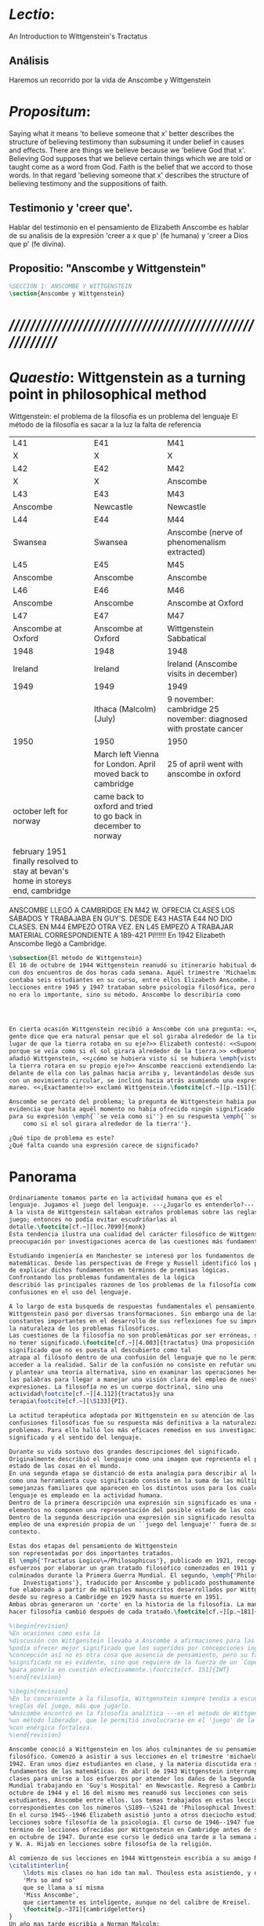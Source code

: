 # -*- mode: org; mode: auto-fill; word-wrap:t; truncate-lines: t; -*-
# Hi-lock: (("\\\\todo{" (0 (quote hi-green) prepend)))  
#+PROPERTY: header-args:latex :tangle ../../tex/ch3/3_1.tex
# ------------------------------------------------------------------------------------

* /Lectio/: 
:DESCRIPTION:
An Introduction to Wittgenstein's Tractatus
:END:
** Análisis
Haremos un recorrido por la vida de Anscombe y Wittgenstein

* /Propositum/:  
:DESCRIPTION: 
Saying what it means 'to believe someone that x' better describes
the structure of believing testimony than subsuming it under belief in causes
and effects. There are things we believe because we 'believe God that x'.
Believing God supposes that we believe certain things which we are told or
taught come as a word from God. Faith is the belief that we accord to those
words. In that regard 'believing someone that x' describes the structure of
believing testimony and the suppositions of faith.
:END:

** Testimonio y 'creer que'. 
Hablar del testimonio en el pensamiento de Elizabeth Anscombe es hablar de su
analisis de la expresión 'creer a x que p' (fe humana) y 'creer a Dios que p'
(fe divina).

** Propositio: "Anscombe y Wittgenstein"
#+BEGIN_SRC latex
%SECCIÓN 1: ANSCOMBE Y WITTGENSTEIN
\section{Anscombe y Wittgenstein}
#+END_SRC

* /////////////////////////////////////////////////////////
* /Quaestio/: Wittgenstein as a turning point in philosophical method
:STATEMENT:
Wittgenstein: el problema de la filosofía es un problema del lenguaje
El método de la filosofía es sacar a la luz la falta de referencia
:END:
:Lent41-1951:
| L41                                                                              | E41                                                            | M41                                                               |
| X                                                                                | X                                                              | X                                                                 |
| L42                                                                              | E42                                                            | M42                                                               |
| X                                                                                | X                                                              | Anscombe                                                          |
| L43                                                                              | E43                                                            | M43                                                               |
| Anscombe                                                                         | Newcastle                                                      | Newcastle                                                         |
| L44                                                                              | E44                                                            | M44                                                               |
| Swansea                                                                          | Swansea                                                        | Anscombe (nerve of phenomenalism extracted)                       |
| L45                                                                              | E45                                                            | M45                                                               |
| Anscombe                                                                         | Anscombe                                                       | Anscombe                                                          |
| L46                                                                              | E46                                                            | M46                                                               |
| Anscombe                                                                         | Anscombe                                                       | Anscombe at Oxford                                                |
| L47                                                                              | E47                                                            | M47                                                               |
| Anscombe at Oxford                                                               | Anscombe at Oxford                                             | Wittgenstein Sabbatical                                           |
| 1948                                                                             | 1948                                                           | 1948                                                              |
| Ireland                                                                          | Ireland                                                        | Ireland (Anscombe visits in december)                             |
| 1949                                                                             | 1949                                                           | 1949                                                              |
|                                                                                  | Ithaca (Malcolm) (July)                                        | 9 november: cambridge 25 november: diagnosed with prostate cancer |
| 1950                                                                             | 1950                                                           | 1950                                                              |
|                                                                                  | March left Vienna for London. April moved back to cambridge    | 25 of april went with anscombe in oxford                          |
| october left for norway                                                          | came back to oxford and tried to go back in december to norway |                                                                   |
|                                                                                  |                                                                |                                                                   |
| february 1951 finally resolved to stay at bevan's home in storeys end, cambridge |                                                                |                                                                   |
:END:


ANSCOMBE LLEGÓ A CAMBRIDGE EN M42 W. OFRECIA CLASES LOS SÁBADOS Y TRABAJABA EN
GUY'S. DESDE E43 HASTA E44 NO DIO CLASES. EN M44 EMPEZÓ OTRA VEZ. EN L45 EMPEZÓ
A TRABAJAR MATERIAL CORRESPONDIENTE A 189-421 PI!!!!!!
En 1942 Elizabeth Anscombe llegó a Cambridge.

#+BEGIN_SRC latex 
  \subsection{El método de Wittgenstein}
  El 16 de octubre de 1944 Wittgenstein reanudó su itinerario habitual de clases
  con dos encuentros de dos horas cada semana. Aquél trimestre 'Michaelmas'
  contaba seis estudiantes en su curso, entre ellos Elizabeth Anscombe. Las
  lecciones entre 1945 y 1947 trataban sobre psicología filosófica, pero el tema
  no era lo importante, sino su método. Anscombe lo describiría como 




  En cierta ocasión Wittgenstein recibió a Anscombe con una pregunta: <<¿Por qué la
  gente dice que era natural pensar que el sol giraba alrededor de la tierra en
  lugar de que la tierra rotaba en su eje?>> Elizabeth contestó: <<Supongo que
  porque se veía como si el sol girara alrededor de la tierra.>> <<Bueno\ldots>>,
  añadió Wittgenstein, <<¿cómo se hubiera visto si se hubiera \emph{visto} como si
  la tierra rotara en su propio eje?>> Anscombe reaccionó extendiendo las manos
  delante de ella con las palmas hacia arriba y, levantándolas desde sus rodillas
  con un movimiento circular, se inclinó hacia atrás asumiendo una expresión de
  mareo. <<¡Exactamente!>> exclamó Wittgenstein.\footcite[cf.~][p.~151]{IWT}

  Anscombe se percató del problema; la pregunta de Wittgenstein había puesto en
  evidencia que hasta aquél momento no había ofrecido ningún significado relevante
  para su expresión \emph{``se veía como si''} en su respuesta \emph{``se veía
      como si el sol girara alrededor de la tierra''}. 
 
  ¿Qué tipo de problema es este? 
  ¿Qué falta cuando una expresión carece de significado?
#+END_SRC
* Panorama
#+BEGIN_SRC latex 
Ordinariamente tomamos parte en la actividad humana que es el
lenguaje. Jugamos el juego del lenguaje. ---¿Jugarlo es entenderlo?--- 
A la vista de Wittgenstein saltaban extraños problemas sobre las reglas de este
juego; entonces no podía evitar escudriñarlas al
detalle.\footcite[cf.~][loc.7099]{monk} 
Esta tendencia ilustra una cualidad del carácter filosófico de Wittgenstein: su
preocupación por investigaciones acerca de las cuestiones más fundamentales. 

Estudiando ingeniería en Manchester se interesó por los fundamentos de las
matemáticas. Desde las perspectivas de Frege y Russell identificó los problemas
de explicar dichos fundamentos en términos de premisas lógicas. 
Confrontando los problemas fundamentales de la lógica 
describió las principales razones de los problemas de la filosofía como
confusiones en el uso del lenguaje. 

A lo largo de esta busqueda de respuestas fundamentales el pensamiento de
Wittgenstein pasó por diversas transformaciones. Sin embargo una de las
constantes importantes en el desarrollo de sus reflexiones fue su impresión de
la naturaleza de los problemas filosóficos.
Las cuestiones de la filosofía no son problemáticas por ser erróneas, sino por
no tener significado.\footcite[cf.~][4.003]{tractatus} Una proposición sin
significado que no es puesta al descubierto como tal
atrapa al filósofo dentro de una confusión del lenguaje que no le permite
acceder a la realidad. Salir de la confusión no consiste en refutar una doctrina
y plantear una teoría alternativa, sino en examinar las operaciones hechas con
las palabras para llegar a manejar una visión clara del empleo de nuestras
expresiones. La filosofía no es un cuerpo doctrinal, sino una
actividad\footcite[cf.~][4.112]{tractatus}y una
terapia\footcite[cf.~][\S133]{PI}.   

La actitud terapéutica adoptada por Wittgenstein en su atención de las
confusiones filosóficas fue su respuesta más definitiva a la naturaleza de estos
problemas. Para ello halló los más eficaces remedios en sus investigaciones sobre el
significado y el sentido del lenguaje.

Durante su vida sostuvo dos grandes descripciones del significado.
Originalmente describió el lenguaje como una imagen que representa el posible
estado de las cosas en el mundo.
En una segunda etapa se distanció de esta analogía para describir al lenguaje
como una herramienta cuyo significado consiste en la suma de las múltiples
semejanzas familiares que aparecen en los distintos usos para los cuales el
lenguaje es empleado en la actividad humana.
Dentro de la primera descripción una expresión sin significado es una cuyos
elementos no componen una representación del posible estado de las cosas.
Dentro de la segunda descripción una expresión sin significado resulta del
empleo de una expresión propia de un ``juego del lenguaje'' fuera de su
contexto. 

Estas dos etapas del pensamiento de Wittgenstein 
son representadas por dos importantes tratados. 
El \emph{'Tractatus Logico\=/Philosophicus'}, publicado en 1921, recoge sus
esfuerzos por elaborar un gran tratado filosófico comenzados en 1911 y
culminados durante la Primera Guerra Mundial. El segundo, \emph{'Philosophical 
    Investigations'}, traducido por Anscombe y publicado posthumamente en 1953,
fue elaborado a partir de múltiples manuscritos desarrollados por Wittgenstein
desde su regreso a Cambridge en 1929 hasta su muerte en 1951. 
Ambas obras generaron un 'corte' en la historia de la filosofía. La manera de
hacer filosofía cambió después de cada tratado.\footcite[cf.~][p.~181]{twocuts}

%\begin{revision}
%En ocasiones como esta la
%discusión con Wittgenstein llevaba a Anscombe a afirmaciones para las cuales no
%podía ofrecer mejor significado que los sugeridos por concepciones ingenuas. Una
%concepción así no es otra cosa que ausencia de pensamiento, pero su falta de
%significado no es evidente, sino que requiere de la fuerza de un `Copérnico'
%para ponerla en cuestión efectivamente.\footcite[cf. 151]{IWT} 
%\end{revision}

%\begin{revision}
%En lo concerniente a la filosofía, Wittgenstein siempre tendía a escudriñar las
%reglas del juego, más que jugarlo. 
%Anscombe encontró en la filosofía analítica ---en el método de Wittgenstein---
%un método liberador, que le permitió involucrarse en el 'juego' de la filosofía
%con enérgica fortaleza. 
%\end{revision}

Anscombe conoció a Wittgenstein en los años culminantes de su pensamiento
filosófico. Comenzó a asistir a sus lecciones en el trimestre 'michaelmas' de
1942. Eran unos diez estudiantes en clase, y la materia discutida era sobre los
fundamentos de las matemáticas. En abril de 1943 Wittgenstein interrumpió sus
clases para unirse a los esfuerzos por atender los daños de la Segunda Guerra
Mundial trabajando en 'Guy's Hospital' en Newscastle. Regresó a Cambridge en
octubre de 1944 y el 16 del mismo mes reanudó sus lecciones con seis
estudiantes, Anscombe entre ellos. Los temas trabajados en estas lecciones son
correspondientes con los números \S189--\S241 de 'Philosophical Investigations'.
En el curso 1945--1946 Elizabeth asistió junto a otros dieciocho estudiantes a
lecciones sobre filosofía de la psicología. El curso de 1946--1947 fue el último
término de lecciones ofrecidas por Wittgenstein en Cambridge antes de su retiro
en octubre de 1947. Durante ese curso le dedicó una tarde a la semana a Anscombe
y W. A. Hijab en lecciones sobre filosofía de la religión.

Al comienzo de sus lecciones en 1944 Wittgenstein escribía a su amigo Rush Rhees:
\citalitinterlin{
    \ldots mis clases no han ido tan mal. Thouless esta asistiendo, y una mujer, 
    'Mrs so and so'
    que se llama a sí misma 
    'Miss Anscombe',
    que ciertamente es inteligente, aunque no del calibre de Kreisel.
    \footcite[p.~371]{cambridgeletters}
}
Un año mas tarde escribía a Norman Malcolm:
\citalitinterlin{
    \ldots mi clase ahora es bastante grande, 19 personas. \ldots Smythies esta
    viniendo, y una mujer que es muy buena, es decir, más que solamente
    inteligente\ldots 
    \footcite[p.~388]{cambridgeletters}
}
Aquellos años no sólo creció en Wittgenstein la apreciación de la capacidad de
Anscombe, sino que se afianzó entre ellos una estrecha amistad. 

La influencia de Wittgenstein fue decisiva para el desarrollo filosófico de
Elizabeth. Las lecciones con Wittgenstein eran directas y con franqueza. Esta
metodología carente de cualquier parafernalia era inquietante para algunos,
inspiradora para otros, pero fue tremendamente liberadora para
ella.\footcite[loc 9853 Chapter 4, Section 24, \S5]{monk} Esta libertad
quedaba demostrada en que Anscombe no se contentaba con repetir lo que decía
Wittgenstein, sino que pensaba por sí misma; en esto precisamente era más fiel
al espíritu de la filosofía que había aprendido de él. Sobre esta relación,
Phillipa Foot, amiga de ambos, cuenta que durante mucho tiempo sostuvo
objeciones a las afirmaciones de Wittgenstein, eventualmente, un comentario de
Norman Malcom la hizo pensar que podía haber valor en lo que Wittgenstein decía.
Cuestionó entonces a Anscombe: 
``¿Por qué no me dijiste?'', ella le contestó: ``Porque es importante que uno
tenga sus resistencias''. Anscombe evidentemente pensaba ---continúa Foot: 
\citalitlar{
    que un largo periodo de vigorosa objeción era la mejor manera de entender a
    Wittgenstein. Aun cuando era su amiga cercana y albacea literaria, y una de
    los primeros en reconocer su grandeza, nada podía ser más lejano de su
    carácter y modo de pensamiento que el discipulado.\footcite[p.~4]{teichmann}
}


\todo{introducir algunos contrastes y relaciones entre Anscombe y Wittgenstein
    para explicar la incursión en la vida/pensamiento de W.}

%TERCERA CUESTIÓN: DE LA ILUSTRACIÓN AL TRACTATUS
\ifdraft{\subsubsection{Desde la Ilustración hacia el desarrollo del Tractatus}}{}

\todo{Con este párrafo nos remitimos desde la metodología a la elaboración del
    Tractatus, para llegar a los puntos fundamentales de la obra}

%Para Ludwig Wittgenstein el método general adecuado de discutir los problemas
%filosóficos era mostrar que la persona no ha provisto significado (o referencia)
%para ciertos signos en sus expresiones.\footcite[cf. p. 151]{IWT} Creía
%que el camino que lleva a formular estos problemas está frecuentemente trazado
%por la mala comprensión de la lógica de nuestro lenguaje. Por tanto, el modo de
%aclarar esta confusión consistía en identificar en el lenguaje el límite de lo
%que expresa pensamiento; lo que queda al otro lado de esta frontera es
%simplemente sinsentido. En otras palabras: \citalitinterlin{Lo que
%    \todo{traducción difícil. \emph{``What can be said at all''}} 
%    siquiera puede ser dicho puede ser dicho claramente; y de lo que uno no
%    puede hablar, de eso, uno debe guardar silencio}. 
%\footcite[prefacio]{tractatus}
%Con esta expresión  Wittgenstein resumía el significado del libro que recoge su
%esfuerzo para resolver este problema de la filosofía: el \emph{'Tractatus
%    Logico\=/Philosophicus'}. 

%Elaboración del Tractatus
%En el 14 empezó la guerra, en el 15 W. escribió a R. con sus intenciones de
%hacer un tratado. En el 18 lo acabó. En el 19 envió el manuscrito a R. En el 22
%lo publicó.
\subsection{El gran tratado de Wittgenstein}
\ifdraft{\subsubsection{De Manchester a Cambridge}}{}

\todo{El propósito de recorrer el desarrollo que lleva al Tractatus es ofrecer
    un trasfondo a los puntos que resaltamos más adelante.}
Los primeros esfuerzos de Wittgenstein por escribir una obra sobre filosofía
habían comenzado en 1911. En otoño de ese año en lugar de continuar sus estudios
de ingeniería en Manchester, determinó irse a Cambridge donde Bertrand Russell
ofrecía sus lecciones. Su hermana le describe en esa época:   
\citalitlar{Fue repentinamente agarrado por la filosofía ---es decir, por la
    reflexión en problemas filosóficos--- tan violentamente y tan en contra de su
    voluntad que sufrió severamente por la doble y conflictiva llamada interior
    y se veía a sí mismo como roto en dos. Una de muchas transformaciones por las
    que pasaría en su vida había venido sobre él y le estremeció hasta lo más
    profundo. Estaba concentrado en escribir un trabajo filosófico y finalmente
    determinó mostrar el plan de su obra al Profesor Frege en Jena, quien
    había discutido preguntas similares. [\ldots] Frege alentó a Ludwig en su
    búsqueda filosófica y le aconsejó que fuera a Cambridge como alumno del
    Profesor Russell, cosa que Ludwig ciertamente hizo.\footcite[p. 73]{mcguinness}}

Asistió a un término de lecciones con Russell y al finalizar no estaba seguro de
abandonar la ingeniería por la filosofía, se cuestionaba si verdaderamente tenía
talento para ella. Consultó a su nuevo profesor al respecto y éste le pidió que
escribiera algo para ayudarle a hacer un juicio. 

En enero de 1912 Wittgenstein regresó a Cambridge con un manuscrito que
demostraba auténtica agudeza filosófica. Convencido de su gran capacidad,
Russell alentó a Ludwig a continuar dedicándose a la filosofía. Este
apoyo fue crucial para Wittgenstein, hecho puesto de manifiesto por el gran
empeño con el que trabajó en sus estudios aquel curso. Al finalizar el termino
Russell alegaba que Ludwig había aprendido todo lo que él podía
enseñarle.\footcite[cap. 3 loc 865]{monk} 

\ifdraft{\subsubsection{A Noruega a Resolver los problemas de la lógica}}{}
Después de una temporada en Cambridge llena de eventos y desarrollos
Wittgenstein anunció en septiembre de 1913 sus planes de retirarse para
dedicarse exclusivamente a trabajar en resolver los problemas fundamentales de
la lógica. Su idea era irse a Noruega, a algún lugar apartado, ya que pensaba
que en Cambridge las interrupciones obstaculizarían su trabajo.\footcite[cap. 4
loc 1844]{monk} 

\ifdraft{\subsubsection{La Gran Guerra}}{}
El trabajo en Noruega fue escabroso. En el verano de 1914 interrumpió su tarea
para tomar un receso en Viena.\footcite[cap. 5 loc 2154]{monk} Había planificado
regresar a Noruega después del verano, sin embargo la tensión entre las
potencias europeas, agravada desde el atentado de Sarajevo a finales de junio de
aquel año, detonó en el estallido de la Gran Guerra. El 7 de agosto de 1914
Wittgenstein se enlistaba como voluntario al servicio militar. Sería en las
trincheras donde culminaría su gran tratado filosófico.

El 22 de octubre de 1915 Wittgenstein escribió a Russell desde el taller de
artillería en Sokal, al norte de Lemberg, con lo que sería una primera versión
de su libro.\footcite[cf. p.84]{cambridgeletters} Cuatro años más tarde, el 13
de marzo, escribía a Russell desde Cassino donde se hallaba como prisionero de
guerra en un campamento italiano\footcite[cf. p.268]{mcguinness}: 
\citalitlar{He escrito un libro llamado ``Logisch-Philosophische Abhandlung''
    que contiene todo mi trabajo de los últimos seis años. Creo que finalmente he
    resuelto todos nuestros problemas. Esto puede sonar arrogante, pero no puedo
    evitar creerlo. Terminé el libro en agosto de 1918 y dos meses más tarde fui
hecho 'Prigioniere'.\footcite[p.89]{cambridgeletters}}

\ifdraft{\subsubsection{Aire de Misticismo}}{}
En junio de aquel año logró enviar el manuscrito del libro a Russell por medio
de John Maynard Keynes quien intervino con las autoridades italianas para
permitir el envío seguro del texto\footcite[p.90 y 91]{cambridgeletters}. El 26
de agosto de 1919 fue oficialmente liberado de sus funciones
militares\footcite[p.277]{mcguinness} y en diciembre finalmente pudo encontrarse
con Russell en la Haya. De aquel encuentro Russell escribe:
\citalitlar{Había sentido un sabor a misticismo en su libro, pero me quedé
    asombrado cuando vi que se ha convertido en un completo místico. Lee a gente
    como Kierkergaard y Angelus Silesius, y ha contemplado seriamente el
    convertirse en un monje. Todo comenzó con ``Las variedades de la experiencia
    religiosa'' de William James y creció durante el invierno que pasó solo en
    Noruega antes de la guerra cuando casi se había vuelto loco. Luego, durante
    la guerra, algo curioso ocurrió. Estuvo de servicio en el pueblo de Tarnov
    en Galicia, y se encontró con una librería que parecía contener solamente
    postales. Sin embargo, entró y encontró que tenían un sólo libro: Los
    Evangelios abreviados de Tolstoy. Compró el libro simplemente porque no
    había otro. Lo leyó y releyó y desde entonces lo llevaba siempre consigo,
    estando bajo fuego y en todo momento. Aunque en su conjunto le gusta menos
    Tolstoy que Dostoeweski. Ha penetrado profundamente en místicos modos de
    pensar y sentir, aunque pienso que lo que le gusta del misticismo es su
    poder para hacerle dejar de pensar. No creo que realmente se haga monje, es
    una idea, no una intención. Su intención es ser profesor. Repartió todo su
    dinero entre sus hermanos y hermanas, pues encuentra que las posesiones
    terrenales son una carga. \footcite[p. 112]{cambridgeletters}}

\ifdraft{\subsubsection{En busca de una experiencia religiosa}}{}
Cuando Wittgenstein se enlistó en el ejercito para la guerra en 1914 tenía
motivaciones más complejas que la defensa de su patria.\footcite[loc2276]{monk}
Sentía que, de algún modo, la experiencia de encarar la muerte le haría mejor
persona. Había leído sobre el valor espiritual de confrontarse con la muerte en
``Las variedades de la experiencia religiosa'':
\citalitlar{No importa cuales sean las fragilidades de un hombre, si estuviera
    dispuesto a encarar la muerte, y más aún si la padece heroicamente, en el
    servicio que éste haya escogido, este hecho le consagra para
    siempre.\footcite[loc 2295]{monk}}

Wittgenstein esperaba esta experiencia religiosa de la guerra.
\citalitinterlin{Quizás}, escribía en su diario, \citalitinterlin{La cercanía de
    la muerte traerá luz a la vida. Dios me ilumine.}\footcite[loc2295]{monk}
La guerra había coincidido con esta época en la que el deseo de convertirse en
una persona diferente era más fuerte aún que su deseo de resolver los problemas
fundamentales de la lógica.\footcite[loc2305]{monk}

\ifdraft{\subsubsection{La Principal Contienda}}{}
Esta transformación sorprendió a Russell en aquel encuentro en la Haya, pero
además fue motivo de confusión en la tarea de entender el Tractatus. Cuando
Russell recibió el manuscrito en agosto escribió a Wittgenstein cuestionando
algunos puntos difíciles del texto. En su carta observaba: 
\citalitlar{Estoy convencido de que estás en lo correcto en tu principal
    contienda, que las proposiciones lógicas son tautologías, las cuales no son
    verdad en el mismo modo que las proposiciones
    sustanciales.\footcite[p.96]{cambridgeletters}}

Esta interpretación del texto se ajusta bien a la importancia que había tenido
esta cuestión en las discusiones entre Russell y Wittgenstein. Así lo expresaba
Russell en ``Introducción a la Filosofía Matemática'' publicado en mayo de aquel
año: 
\citalitlar{
    \todo{The importance of “tautology” for a definition of
    mathematics was pointed out to me by my former pupil Ludwig Wittgenstein,
    who was working on the problem. I do not know whether he has solved it, or
    even whether he is alive or dead.} 
    La importancia de la ``tautología'' para una definición de las
    matemáticas me fue señalada por mi ex-alumno Ludwig Wittgenstein, quien
    estaba trabajando en el problema. No sé si lo ha resuelto, o siquera si está
    vivo o muerto.\footcite[p.205]{introtomathphi}} 

Sin embargo para el Tractatus la cuestión sobre las proposiciones lógicas como
tautologías no es ya el tema principal, sino que enfatiza otra cuestión, así
corrige Wittgenstein en su respuesta a la carta de Russell:
\citalitlar{Ahora me temo que realmente no has captado mi principal contienda,
    para lo cual todo el asunto de las proposiciones lógicas es sólo corolario.
    El punto principal es la teoría sobre lo que puede ser expresado por
    proposiciones ---es decir, por el lenguaje--- (y, lo que viene a ser lo mismo,
    aquello que puede ser pensado) y lo que no puede ser expresado por medio de
    proposiciones, sino solamente mostrado; lo cual, creo, es el problema
    cardinal de la filosofía\ldots \footcite[p. 98]{cambridgeletters}}

Esta respuesta de Wittgenstein no solo pone de manifiesto su cambio de enfoque,
sino que ofrece una clave para introducirse en su obra. 

%CUARTA CUESTIÓN: LA ``DOCTRINA'' DEL TRACTATUS
%1. La filosofía como actividad
%2. El pensamiento como representación
%3. Los polos de verdad y falsedad de las proposiciones
%4. La diferencia ente decir y mostrar
\subsection{Las elucidaciones del Tractatus}
\todo{Este párrafo resume los cuatro puntos del Tractatus que se desglosarán en
    los próximos párrafos} 
Desde las proposiciones principales del Tractatus queda claro que el tema
central del libro es la conexión entre el lenguaje, o el pensamiento, y la
realidad.  
\todo{1.Filosofía como actividad}
En este nexo es donde la actividad filosófica ha de buscar esclarecer el
pensamiento.
\todo{2.El pensamiento como representación}
La tesis básica sobre esta relación consiste en que las proposiciones, o su
equivalente en la mente, son imágenes de los hechos.
\todo{3.Las proposiciones como proyecciones con polos de verdad-falsedad}
La proposición es la misma imagen tanto si es cierta como si es falsa, es decir,
es la misma imagen sin importar que lo que se corresponde a ésta es el caso que
es cierto o no. El mundo es la totalidad de los hechos, a saber, de lo
equivalente en la realidad a las proposiciones verdaderas.
\todo{4.La distinción entre el decir y el mostrar}
Sólo las situaciones que pueden ser plasmadas en imágenes pueden ser afirmadas
en proposiciones. Adicionalmente hay mucho que es inexpresable, lo cual no
debemos intentar enunciar, sino más bien contemplar sin palabras.\footcite[cf.
p.19]{IWT}

\subsubsection{La filosofía como actividad}

La filosofía es la actividad que tiene como objeto la clarificación lógica
de los pensamientos.\footcite[4.112 p. 52]{tractatus} El problema de muchas de
las proposiciones y preguntas que se han escrito acerca de asuntos filosóficos
no es que sean falsas, sino carentes de significado. Wittgenstein continúa: 
\citalitlar{4.003~En consecuencia no podemos dar respuesta a preguntas de este
    tipo, sino exponer su falta de sentido. Muchas cuestiones y proposiciones de
    los filósofos resultan del hecho de que no entendemos la lógica de nuestro
    lenguaje. (Son del mismo genero que la pregunta sobre si lo Bueno es más o
    menos idéntico a lo Bello). Y así no hay que sorprenderse ante el hecho de
    que los problemas más profundos realmente no son problemas.\footcite[4.003
    p. 45]{tractatus}} 

Es así que el precipitado de la reflexión filosófica que el Tractatus recoge no
pretende componer un cuerpo doctrinal articulado por proposiciones filosóficas,
sino más bien ofrecer `elucidaciones' que sirven como etapas escalonadas y
transitorias que al ser superadas conducen a ver el mundo correctamente. Este
esfuerzo hace de pensamientos opacos e indistintos unos claros y con límites
bien definidos.\footcite[cf. 4.112 y 6.54]{tractatus} 
La posibilidad de llegar a una visión clara del mundo es fruto de la posibilidad
de lograr aclarar la lógica del lenguaje. El lenguaje, a su vez, está compuesto
de la totalidad de las proposiciones, y éstas, cuando tienen sentido,
representan el pensamiento.\footcite[cf. 4 y 4.001]{tractatus} 
Sin embargo, el mismo lenguaje que puede expresar el pensamiento lo disfraza:

\citalitlar{4.002~El lenguaje disfraza el pensamiento; de tal manera que de la
    forma externa de sus ropajes uno no puede inferir la forma del pensamiento
    que estos revisten, porque la forma externa de la vestimenta esta elaborada
    con un propósito bastante distinto al de favorecer que la forma del cuerpo
    sea conocida.}

El intento de llegar desde el lenguaje al pensamiento por medio de las
proposiciones con significado es el esfuerzo por conocer una imagen de la
realidad. El pensamiento es la imagen lógica de los hechos, en él se contiene la
posibilidad del estado de las cosas que son pensadas y la totalidad de los
pensamientos verdaderos es una imagen del mundo.\footcite[cf.][3 y
3.001]{tractatus}

\subsubsection{El pensamiento como representación}

El pensamiento es representación de la realidad por la identidad existente entre
la posibilidad de la estructura de una proposición y la posibilidad de la
estructura un hecho:

\citalitlar{Los objetos ---que son simples--- se combinan en situaciones
    elementales. El modo en el que se sujetan juntos en una situación tal es su
    estructura. Forma es la posibilidad de esa estructura. No todas las
    estructuras posibles son actuales: una que es actual es un `hecho
    elemental'. Nosotros formamos imágenes de los hechos, de hechos posibles
    ciertamente, pero algunos de ellos son actuales también. Una imagen consiste
    en sus elementos combinados en un modo específico. Al estar así presentan a
    los objetos denominados por ellos como combinados específicamente en ese
    mismo modo. La combinación de los elementos de la imagen ---la combinación
    siendo presentada--- se llama su estructura y su posibilidad se llama la
    forma de representación de la imagen.   
    Esta `forma de representación' es la posibilidad de que las cosas están
    combinadas como lo están los elementos de la imagen.
    \footnote{\cite[cf.][p.~171]{simplicity}; \cite[n.~2.15]{tractatus}}}

La representación y los hechos tienen en común la forma lógica:
\citalitlar{2.18~Lo que toda representación, de una forma cualquiera, debe tener
    en común con la realidad, de manera que pueda representarla ---cierta o
    falsamente--- de algún modo, es su forma lógica, esto es, la forma de la
    realidad.\footcite[p.34]{tractatus}}  

\subsubsection{Las proposiciones como proyecciones con polos de verdad-falsedad}
\todo{Añadir analogía sobre la verdad ---si es que no se va a usar en el próximo
apartado---}
La imagen de la realidad se convierte en proposición en el momento en que
nosotros correlacionamos sus elementos con las cosas
actuales.\footcite[cf.~][p.~73]{IWT}
La condición de posibilidad de entablar dicha correlación es la relación interna
entre los elementos de la imagen en una estructura con
sentido.\footcite[cf.~][p.~68]{IWT}
De este modo:
\citalitlar{5.4733~Frege dice: Toda proposición legítimamente construida tiene
    que tener un sentido; y yo digo: Toda proposición posible está legítimamente
    construida, y si ésta no tiene sentido es sólo porque no hemos dado
    significado a alguna de sus partes constitutivas. (Incluso cuando pensemos
    que lo hemos hecho.)\footcite[p.~78]{tractatus}}

La proposición expresa el pensamiento perceptiblemente por medio de signos.
Usamos los signos de las proposiciones como proyecciones del estado de las cosas
y las proposiciones son el signo proposicional en su relación proyectiva con el
mundo. A la proposición le corresponde todo lo que le corresponde a la
proyección, pero no lo que es proyectado, de tal modo, que la proposición no
contiene aún su sentido, sino la posibilidad de expresarlo; la forma de su
sentido, pero no su contenido.\footcite[cf.~][3.1,3.11-3.13]{tractatus} 

La proposición no `contiene su sentido' porque la correlación la hacemos nosotros,
al `pensar su sentido'. Hacemos esto cuando usamos los elementos de la
proposición para representar los objetos cuya posible configuración estamos 
reproduciendo en la disposición de los elementos de la proposición. Esto es lo
que significa que la proposición sea llamada una imagen de la
realidad.\footcite[cf.~][p.69]{IWT}  

Toda proposición-imagen tiene dos acepciones. Puede ser una descripción de
la existencia de una configuración de objetos o puede ser una descripción de la
no-existencia de una configuración de objetos.\footcite[cf.~][p.~72]{IWT} 
%Es una peculiaridad de la proyección el que de ésta y del método de proyección
%se puede decir qué es lo que se está proyectando, sin que sea necesario que tal
%cosa exista físicamente.\footcite[cf.~][p.~72]{IWT} 
%La idea de la proyección es peculiarmente apta para explicar el carácter de una
%proposición como teniendo sentido independientemente de los hechos, como
%inteligible aún antes de que se sepa que es cierta; como algo que concierne lo
%que se puede cuestionar sobre si es verdad, y saber lo que se pregunta antes de
%conocer la respuesta.\footcite[cf.~][p.~73]{IWT}
Esta doble acepción es el resultado de que la proposición-imagen puede ser una
proyección hecha en sentido positivo o negativo.\footcite[cf.~][p.~74]{IWT} Esto
queda ilustrado en una analogía:

\citalitlar{4.463~La proposición, la imagen, el modelo, son en el sentido
    negativo como un cuerpo solido, que restringe el libre movimiento de otro:
    en el sentido positivo, son como un espacio limitado por una sustancia
    sólida, en la cual un cuerpo puede ser colocado.\footcite[p.~63]{tractatus}}

De este modo toda proposición-imagen tiene dos polos; de verdad y de falsedad.
Las tautologías y las contradicciones, por su parte, no son imagenes de la
realidad ya que no representan ningún posible estado de las cosas. Así continúa
la ilustración anterior:

\citalitlar{4.463~Una tautología deja abierto para la realidad el total infinito
    del espacio lógico; una contradicción llena el total del espacio lógico no
    dejando ningún punto de él para la realidad. Así pues ninguna de las dos
    puede determinar la realidad de ningún modo.\footcite[p.~78]{tractatus}}

La verdad de las proposiciones es posible, de las tautologías es cierta y de las
contradicciones imposible. La tautología y la contradicción son los casos límite
de la combinación de signos ---específicamente--- su
disolución.\footcite[cf.~][4.464 y 4.466]{tractatus} Las tautologías son
proposiciones sin sentido (carecen de polos de verdad y falsedad), su negación son
las contradicciones. Los intentos de decir lo que sólo puede ser mostrado
resultan en esto, en formaciones de palabras que carecen de sentido, es decir,
son formaciones que parecen oraciones, cuyos componentes resultan no tener
significado en esa forma de oración.\footcite[cf.~][p.~163~\S2]{IWT}.

\subsubsection{La distinción entre el decir y el mostrar}
La conexión entre las tautologías y aquello que no se puede decir, sino mostrar,
es que éstas ---siendo proposiciones lógicas sin sentido--- muestran la 'lógica del
mundo'.\footcite[cf.~][p.~163~\S3]{IWT}. Esta 'lógica del mundo' o 'de los
hechos' es la que más prominentemente aparece en el Tractatus entre las cosas
que no pueden ser dichas, sino mostradas. Esta lógica no solo se muestra en las
tautologías, sino en todas las proposiciones. Queda exhibida en las proposiciones
diciendo aquello que pueden decir. 

La forma lógica no puede expresarse desde el lenguaje, pues es la forma del
lenguaje mismo, se hace manifiesta en éste, no es representativa de los objetos
y tampoco puede ser representada por signos, tiene que ser mostrada:
\citalitlar{4.0312~La posibilidad de las proposiciones se basa en el principio de
    la representación de los objetos por medio de signos. Mi pensamiento
    fundamental es que las ``constantes lógicas'' no son representativas. Que la
    lógica de los hechos no puede ser representada.\footcite[p.~48]{tractatus}}

La lógica es, por tanto, trascendental, no en el sentido de que las
proposiciones sobre lógica afirmen verdades trascendentales, sino en que todas
las proposiciones muestran algo que permea todo lo decible, pero es en sí mismo
indecible.\footcite[cf.~][p.~166 \S2]{IWT}

Otra cuestión notoria entre aquello que no puede ser dicho, sino mostrado es la
cuestión acerca de la verdad del solipsismo. Los limites del mundo son los
límites de la lógica, lo que no podemos pensar, no podemos pensarlo, y por tanto
tampoco decirlo. Los límites de mi lenguaje significan los límites de mi
mundo.\footcite[cf~.][5.6~y~5.61]{tractatus} De este modo:
\citalitlar{5.62~[\ldots]Lo que el solipsismo \emph{significa}, es ciertamente
    correcto, sólo que no puede ser \emph{dicho}, pero se muestra a sí
    mismo. Que el mundo es \emph{mi} mundo, se muestra a sí mismo en el hecho
    de que los limites del lenguaje (de \emph{aquel} lenguaje que yo
    entiendo) significan los límites de mi
    mundo.\footcite[cf~.][p.~89]{tractatus}} 

Así como la lógica del mundo y la verdad del solipsismo quedan mostradas,
también, las verdades éticas y religiosas, aunque no expresables, se manifiestan
a sí mismas en la vida. 

Existe, por tanto lo inexpresable que se muestra a sí mismo, esto es lo
místico.\footcite[cf.~][6.522]{tractatus}

De la voluntad como sujeto de la ética no podemos
hablar\footcite[cf.~][6.423]{tractatus}. El mundo es independiente de nuestra
voluntad ya que no hay conexión lógica entre ésta y los hechos.
La voluntad y la acción como fenómenos, por tanto, interesan sólo a la
psicología.\footcite[cf.~][p.171 \S3]{IWT}

El significado del mundo tiene que estar fuera del
mundo\footcite[cf.~][6.41]{tractatus} y Dios no se revela \emph{en} el
mundo\footcite[cf.~][6.432]{tractatus}. 
Esto se sigue de la teoría de la representación; una proposición y su negación
son ambas posibles, cuál es verdad es accidental.\footcite[cf.~][p.170 \S4]{IWT}
Si hay un valor que valga la pena para el mundo tiene que estar fuera de lo que
es el caso que es; lo que hace que el mundo tenga un valor no-accidental tiene
que estar fuera de lo accidental, tiene que estar fuera del
mundo.\footcite[cf.~][6.41]{tractatus} 

Finalmente, aplicar el límite de lo que puede ser expresado a la actividad
filosófica significa que:
\citalitlar{6.53~El método correcto para la filosofía sería este. No decir nada
    excepto lo que pueda ser dicho, esto es, proposiciones de la ciencia
    natural, es decir, algo que no tiene nada que ver con la filosofía: y luego
    siempre, cuando alguien quiera decir algo metafísico, demostrarle que no ha
    logrado dar significado a ciertos signos en sus proposiciones. Este método
    sería insatisfactorio para la otra persona ---no tendría la impresión de que
    le estuviéramos enseñando filosofía--- pero este método sería el único
    estrictamente correcto.\footcite[p. 107--108]{tractatus}}
\todo{Añadir como conclusión del resumen la finalidad ética del tratado.}

\subsection{Formación filosófica de Elizabeth}
\subsubsection{De Wittgenstein a Anscombe}
En el 1929 Wittgenstein presentó el Tractatus Logico\=/Philosophicus como su
tesis doctoral en Cambridge. Ese mismo año fue designado como profesor en
``Trinity College'', allí estaría hasta 1936.

\subsubsection{Causalidad reflexiones iniciales de Anscombe}
Por aquella época la joven Gertrude Elizabeth Margaret Anscombe, andaba buscando
un buen argumento que demostrara que todo lo que existe tiene que tener una
causa. ¿Por qué cuando algo ocurre estamos seguros de que tiene una causa? Nadie
sabía darle una respuesta. Sin darse cuenta, se había despertado en Anscombe
una pasión por la filosofía que le acompañaría el resto de su vida.

El origen de su peculiar curiosidad por la causalidad se hallaba en una obra
llamada `Teología Natural' escrita por un jesuita del siglo XIX. Había llegado a
este libro motivada por su conversión a la Iglesia Católica ---fruto, a su vez,
de lecturas hechas entre los doce y los quince---.\footcite[cf.~][p.~vii \S1]{M&PotM}
El tratado presentaba un argumento sobre la existencia de la `Causa Primera' y
como preliminar a éste ofrecía una demostración de un `principio de causalidad'
según el cual todo cuanto existe tiene que tener una causa. Anscombe notó,
escasamente escondido en una premisa, un presupuesto de la conclusión del propio
argumento. Aquel ``petitio principii'' le pareció un simple descuido y resolvió,
por tanto, escribir una versión mejorada de la demostración.
Durante los siguientes dos o tres años produjo unas cinco versiones que le
parecían satisfactorias, sin embargo eventualmente descubría que contenían la
misma falacia, cada vez disimulada más astutamente.\footcite[cf.~][p.~vii
\S2]{M&PotM} 

\subsubsection{Oxford: La Percepción y el fenomenalismo de Price}
Otra inquietud ocuparía sus reflexiones. Esta vez, como fruto de su lectura de
`The Nature of Belief' de Martin D'Arcy, se interesó por el tema de la
percepción. 
\begin{revision}
Estaba segura de que veía objetos, como paquetes de cigarrillos o tazas o\ldots
cualquier cosa más o menos sustancial servía. Pero estaba más bien concentrada
en artefactos, como los demás objetos de la vida urbana, y los primeros ejemplos
mas naturales que le llamaron la atención fueron `madera' y el cielo. Lo segundo
le golpeó en el centro porque andaba diciendo dogmáticamente que uno debe
conocer la categoría del objeto del cual uno hablaba ---si era un color o un tipo
de material, por ejemplo; eso pertenecía a la lógica del termino que uno estaba
usando. No podía ser una cuestión de descubrimiento empírico el que algo
perteneciera a una categoría distinta. El cielo la detuvo.

Durante años ocupaba su tiempo, en cafeterías, por ejemplo, mirando fijamente
objetos, diciendose a sí misma: 'Veo un paquete. ¿Pero qué veo realmente? ¿Cómo
puedo decir que veo algo más que una extensión amarilla?

Fue en las clases de Wittgenstein que el pensamiento central ``Tengo esto, y
defino `amarillo' como esto'' fue efectivamente atacado. 

En una ocasión en estas clases Wittgenstein estaba discutiendo la interpretación
del letrero\footcite[p.~86~\S198]{PI}, y estallo en mi que el modo en que vas según éste es la
interpretación final. 

En otra ocasión salí con ``Pero todavía quiero decir: <<Azul esta ahí>>''.
Wittgenstein respondió: <<Déjame pensar qué medicina necesitas\ldots>> <<Supón
que tenemos la palabra `painy' ``(dolorante/doloreño)'', como una palabra para la
propiedad de ciertas superficies>>. La medicina fue efectiva.
Si dolorante fuera una palabra posible para una cualidad secundaria, ¿no podría
el mismo motivo conducirme a decir: Dolorante esta aquí que lo que me condujo a
decir azul está aquí? Mi expresión no significaba que ``azul'' es el nombre de
esta sensación que estoy teniendo, ni cambié a ese pensamiento. 

Durante años se le escapaba el tiempo mirando fijamente distintos
objetos y cuestionandose: <<Veo este objeto, pero ¿qué estoy viendo
realmente?>>.\footcite[cf.~][p.~viii \S1]{M&PotM}
\end{revision}


Después de graduarse de `Sydenham High School' en 1937, se matriculó en `St.
Hugh's College'. Allí cursó `Literae Humaniores', el programa clásico de Oxford,
compuesto por literatura clásica, historia y filosofía. Muy pronto se interesó
por las lecciones de H. H. Price sobre percepción y fenomenalismo. De todos los
que escuchó en Oxford fue quién le inspiró mayor respeto, no porque estuviera de
acuerdo con lo que decía, sino porque hablaba de lo que había que hablar. El
único libro suyo que le pareció realmente bueno fue ``Hume's Theory of the
External World'' y lo leyó sin interrupción de principio a
fin. Fue Price quien despertó en ella un intenso interés por el capítulo de Hume
sobre ``Del escepticismo con respecto a los sentidos''.\footcite[cf.~][p.~viii
\S1]{M&PotM} El desempeño de Anscombe en las pruebas finales en `St. Hugh's'
manifestó su clara preferencia por la filosofía. Fue premiada con honores de
primera clase aún cuando su desempeño en las pruebas de historia fue bastante
menos que espectacular\footcite[p.~3~\S1]{teichmann}.

\subsubsection{En Cambrdige con Wittgenstein}
ANSCOMBE LLEGÓ A CAMBRIDGE EN M42 W. OFRECIA CLASES LOS SÁBADOS Y TRABAJABA EN
GUY'S. DESDE E43 HASTA E44 NO DIO CLASES. EN M44 EMPEZÓ OTRA VEZ. EN L45 EMPEZÓ
A TRABAJAR MATERIAL CORRESPONDIENTE A 189-421 PI!!!!!!

1. Wittgenstein está en época de transición.
\begin{verbatim}
Philosophical Investigations:
--Undertake an investigation, leading, not to the construction of new and
surprising theories or explanations, but the examination of our life with
language. This is a grammatical investigation PI~\S90 
--The ideas of explanation and discovery are misleading and inappropiate when
applied to questions like: what is meaning?
--We feel as if we had to repair a spider web with our fingers PI~\s106
--PI~\S129
--By putting details together in the right way or by using a new analogy or
comparison to prompt us to see our practice of using language in a new light, we
find that we achieve the understanding that we thought would only come with the
construction of an explanatory account. RFGB, p.30
--Philosopher's questions must be treated like an illness is treated. PI~\S133
and \S255.
--The aim of grammatical investigations is perspicious representation PI~\S122
--Meaning is use.
--The question of a philosopher is: how do I go about this?
\end{verbatim}


\begin{revision}
What marks the transition from early to later Wittgenstein can be summed up as
the total rejection of dogmatism, i.e., as the working out of all the
consequences of this rejection. The move from the realm of logic to that of
ordinary language as the center of the philosopher's attention; from an emphasis
on definition and analysis to ‘family resemblance’ and ‘language-games’; and
from systematic philosophical writing to an aphoristic style—all have to do with
this transition towards anti-dogmatism in its extreme. It is in the
Philosophical Investigations that the working out of the transitions comes to
culmination. Other writings of the same period, though, manifest the same
anti-dogmatic stance, as it is applied, e.g., to the philosophy of mathematics
or to philosophical psychology.
\end{revision}


\begin{revision}
Philosophical Investigations was published posthumously in 1953. It was edited
by G. E. M. Anscombe and Rush Rhees and translated by Anscombe. It comprised two
parts. Part I, consisting of 693 numbered paragraphs, was ready for printing in
1946, but rescinded from the publisher by Wittgenstein. Part II was added on by
the editors, trustees of his Nachlass. 
\end{revision}

\begin{revision}
“For a large class of cases of the employment of the word ‘meaning’—though not
for all—this way can be explained in this way: the meaning of a word is its use
in the language” (PI 43). This basic statement is what underlies the change of
perspective most typical of the later phase of Wittgenstein's thought: a change
from a conception of meaning as representation to a view which looks to use as
the crux of the investigation. 
\end{revision}

2. La metodología terapéutica y franca de Wittgenstein fue liberadora
\begin{revision}


En 1941 Anscombe se graduó de St. Hugh's College en Oxford y el siguiente año se
trasladó a Cambridge para sus estudios de posgrado en Newnham College. Cuando
Wittgenstein regresó a Cambridge en 1944 Anscombe asistió a sus lecciones con
entusiasmo. Incluso cuando se le concedió una beca de investigación en
Somerville College en 1946 y regresó a Oxford, todavía durante aquel año y el
siguiente, viajaba una vez a la semana a Cambridge para encontrarse con
Wittgenstein.  

El método terapeútico de Wittgenstein tuvo éxito en liberarla de confusiones
filosóficas donde otras metodologíás mas teoréticas habían fallado. En sus
estudios en St. Hugh's escuchaba a Price.....
\end{revision}




%El Tractatus Logico-Philosophicus fue publicado en el 1922 y ciertamente causó
%un impacto en el modo de hacer filosofía. Anscombe emplea la idea de ``corte''
%de Boguslaw Wolniewicz para describir el cambio causado por Wittgenstein. Este
%corte efectuado en la historia de la filosofía por el Tractatus fue atestiguado
%por un filósofo austriaco que describió a Anscombe el efecto cataclísmico
%suscitado narrando cómo profesores largamente consolidados se deshacían de sus
%viejos libros; la tarea consistía ahora en hacer filosofía en el modo indicado
%por el Tractatus y el primer paso era, ciertamente, entenderlo.
%\footcite[p.181]{twocuts} 


%Este modo de criticar una proposición desvelando que no expresa un pensamiento
%verdadero ilustra los principios propuestos en el \emph{Tractatus} y recuerda
%una de sus tesis más conocidas: 

%En el prefacio de las Investigaciones Filosóficas, con fecha de enero de 1945
%Wittgenstein dice que los pensamientos que publica en el libro son el
%precipitado de invetigaciones filosóficas que le han ocupado durante los pasados
%16 años. En enero 1929 Wittgenstein estaba regresando a Cambridge.

%En 1953 fue publicado el texto de las investigaciones filosóficas

%En 1982 Anscombe afirma que el con el segundo corte causado por las
%investigaciones filosóficas el proceso analogo al ocurrido con el tractatus
%apenas ha comenzado.

%El 29 de abril de 1951 murió en Cambridge. 

\subsection{Wittgenstein y la fe}
\todo{En casa de Anscombe, hablando de la fe}
\todo{From IWT: la verdad de la teoría de la imagen sería el fin de la teología
    natural} 
\todo{Inquietud respecto del esfuerzo de explicar racionalmente la fe} 
\todo{Necesidad de contexto}

\begin{revision}
Es una gran bendición para mi poder trabajar hoy. ¡Pero cuán fácilmente olvido
todas mis bendiciones!
Estoy leyendo: ``Y ningún hombre puede decir Jesús es el Señor, sino el Espíritu
Santo.''(1Co 3) Y es cierto: Yo no puedo llamarlo \emph{Señor}; porque eso no me
dice absolutamente nada. Sí podría llamarlo 'el ejemplo por excelencia', 'Dios'
incluso o quizás: puedo entenderlo cuando es llamado de ese modo; pero Yo no
puedo pronunciar la palabra ``Señor'' significativamente. \emph{Porque yo no
creo} que el vendrá a juzgarme; porque \emph{eso} no me dice nada. Y sólo me
diría algo si yo viviera de un modo considerablemente distinto.

¿Qué me hace inclinarme incluso a mi a creer en la resurrección de Cristo?
Entretengo la idea por así decirlo. ---Si él no ha resucitado de los muertos,
entonces se descompuso en la tumba como cualquier otro ser humano. \emph{Esta
muerto y descompuesto.} En ese caso es un maestro, como cualquier otro y
entonces ya no puede \emph{ayudar} más; y estamos una vez más huérfanos y solos.
Y tengo que arreglármelas con la sabiduría y la especulación. Es como si
estuvieramos en un infierno, en el que solo podemos soñar y estamos dejados
fuera del cielo, atrapados bajo el techo, diriamos. Pero si REALMENTE voy a ser
redimido, ---necesito \emph{certeza}--- no sabiduría, sueños, especulación--- y
esta certeza es la fe. Y fe es fe en lo que mi \emph{corazón}, mi \emph{alma},
necesita, no mi intelecto especulativo. Pues mi alma, con sus pasiones, con su
carne y sangre, diría, tiene que ser redimida, no mi mente abstracta. Quizás uno
podría decir: Sólo el \emph{amor} puede creer la Resurrección. O: es el
\emph{amor} lo que cree la Resurrección. Uno puede decir: el amor redentor cree
incluso en la Resurrección; se sostiene firme incluso hasta la Resurrección. Lo
que lucha con la duda es, por decirlo de algún modo, la redención. Sostenerse
firmemente en esto tiene que ser mantenerse firme en esta creencia. Así esto
significa: primero se redimido y sujétate firmemente de tu redención (sostente en tu
redención) --- entonces veras que a lo que te estás sujetando es a esta
creencia. Así que esto sólo puede ocurrir si ya no te sujetas de esta tierra,
sino que te suspendes desde el cielo. Entonces \emph{todo} es distinto y 'no
será sorpresa' el que puedas hacer entonces lo que ahora no puedes. (Es verdad
que alguien que está suspendido se ve como alguien que está de pie, pero la
interacción de fuerzas dentro de él es sin embargo una completamente distinta, y
de ahí que sea capaz de hacer cosas bastante distintas de las que puede hacer
alguien que está de pie). (Culture and Value p.38-39 MS 120 108 c: 12.12.1937)
\end{revision}
#+END_SRC
